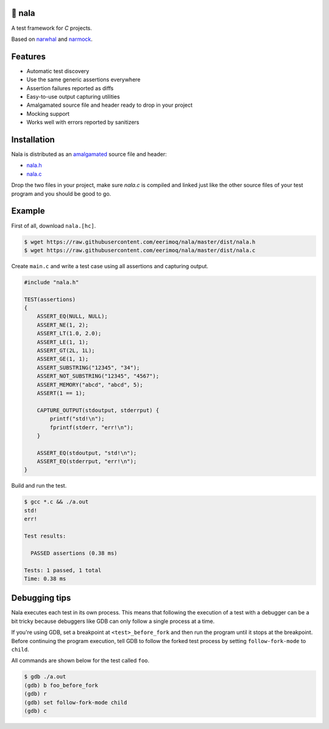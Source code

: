 |buildstatus|_
|codecov|_

🦁 nala
=======

A test framework for `C` projects.

Based on `narwhal`_ and `narmock`_.

Features
========

- Automatic test discovery
- Use the same generic assertions everywhere
- Assertion failures reported as diffs
- Easy-to-use output capturing utilities
- Amalgamated source file and header ready to drop in your project
- Mocking support
- Works well with errors reported by sanitizers

Installation
============

Nala is distributed as an `amalgamated`_ source file and header:

- `nala.h`_
- `nala.c`_

Drop the two files in your project, make sure `nala.c` is compiled
and linked just like the other source files of your test program and
you should be good to go.

Example
=======

First of all, download ``nala.[hc]``.

.. code-block:: text

   $ wget https://raw.githubusercontent.com/eerimoq/nala/master/dist/nala.h
   $ wget https://raw.githubusercontent.com/eerimoq/nala/master/dist/nala.c

Create ``main.c`` and write a test case using all assertions and
capturing output.

.. code-block:: c

   #include "nala.h"

   TEST(assertions)
   {
       ASSERT_EQ(NULL, NULL);
       ASSERT_NE(1, 2);
       ASSERT_LT(1.0, 2.0);
       ASSERT_LE(1, 1);
       ASSERT_GT(2L, 1L);
       ASSERT_GE(1, 1);
       ASSERT_SUBSTRING("12345", "34");
       ASSERT_NOT_SUBSTRING("12345", "4567");
       ASSERT_MEMORY("abcd", "abcd", 5);
       ASSERT(1 == 1);

       CAPTURE_OUTPUT(stdoutput, stderrput) {
           printf("std!\n");
           fprintf(stderr, "err!\n");
       }

       ASSERT_EQ(stdoutput, "std!\n");
       ASSERT_EQ(stderrput, "err!\n");
   }

Build and run the test.

.. code-block:: text

   $ gcc *.c && ./a.out
   std!
   err!

   Test results:

     PASSED assertions (0.38 ms)

   Tests: 1 passed, 1 total
   Time: 0.38 ms

Debugging tips
==============

Nala executes each test in its own process. This means that
following the execution of a test with a debugger can be a bit tricky
because debuggers like GDB can only follow a single process at a time.

If you're using GDB, set a breakpoint at ``<test>_before_fork`` and
then run the program until it stops at the breakpoint. Before
continuing the program execution, tell GDB to follow the forked test
process by setting ``follow-fork-mode`` to ``child``.

All commands are shown below for the test called ``foo``.

.. code-block::

   $ gdb ./a.out
   (gdb) b foo_before_fork
   (gdb) r
   (gdb) set follow-fork-mode child
   (gdb) c

.. |buildstatus| image:: https://travis-ci.org/eerimoq/nala.svg?branch=master
.. _buildstatus: https://travis-ci.org/eerimoq/nala

.. |codecov| image:: https://codecov.io/gh/eerimoq/nala/branch/master/graph/badge.svg
.. _codecov: https://codecov.io/gh/eerimoq/nala

.. _narwhal: https://github.com/vberlier/narwhal
.. _narmock: https://github.com/vberlier/narmock

.. _amalgamated: https://sqlite.org/amalgamation.html
.. _nala.h: https://raw.githubusercontent.com/eerimoq/nala/master/dist/nala.h
.. _nala.c: https://raw.githubusercontent.com/eerimoq/nala/master/dist/nala.c

